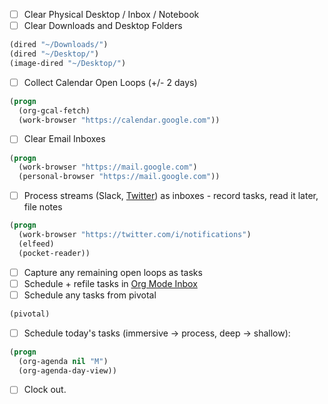 - [ ] Clear Physical Desktop / Inbox / Notebook
- [ ] Clear Downloads and Desktop Folders
#+BEGIN_SRC emacs-lisp
  (dired "~/Downloads/")
  (dired "~/Desktop/")
  (image-dired "~/Desktop/")
#+END_SRC
- [ ] Collect Calendar Open Loops (+/- 2  days)
#+BEGIN_SRC emacs-lisp
  (progn
    (org-gcal-fetch)
    (work-browser "https://calendar.google.com"))
#+END_SRC
- [ ] Clear Email Inboxes
#+BEGIN_SRC emacs-lisp
  (progn
    (work-browser "https://mail.google.com")
    (personal-browser "https://mail.google.com"))
#+END_SRC
- [ ] Process streams (Slack, [[https://twitter.com/][Twitter]]) as inboxes - record tasks, read it later, file notes
#+BEGIN_SRC emacs-lisp
  (progn
    (work-browser "https://twitter.com/i/notifications")
    (elfeed)
    (pocket-reader))
#+END_SRC
- [ ] Capture any remaining open loops as tasks
- [ ] Schedule + refile tasks in [[file:~/org/capture/todos.org][Org Mode Inbox]]
- [ ] Schedule any tasks from pivotal
#+BEGIN_SRC emacs-lisp
  (pivotal)
#+END_SRC
- [ ] Schedule today's tasks (immersive -> process, deep -> shallow):
#+BEGIN_SRC emacs-lisp
  (progn
    (org-agenda nil "M")
    (org-agenda-day-view))
#+END_SRC
- [ ] Clock out.
